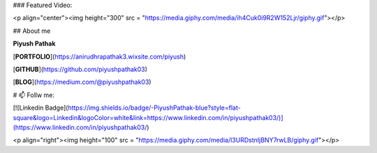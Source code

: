 ### Featured Video:

<p  align="center"><img height="300" src = "https://media.giphy.com/media/ih4Cuk0i9R2W152Ljr/giphy.gif"></p>

## About me

**Piyush Pathak**

[**PORTFOLIO**](https://anirudhrapathak3.wixsite.com/piyush)

[**GITHUB**](https://github.com/piyushpathak03)

[**BLOG**](https://medium.com/@piyushpathak03)


# 📫 Follw me: 

[![Linkedin Badge](https://img.shields.io/badge/-PiyushPathak-blue?style=flat-square&logo=Linkedin&logoColor=white&link=https://www.linkedin.com/in/piyushpathak03/)](https://www.linkedin.com/in/piyushpathak03/)


<p  align="right"><img height="100" src = "https://media.giphy.com/media/l3URDstnIjBNY7rwLB/giphy.gif"></p>


